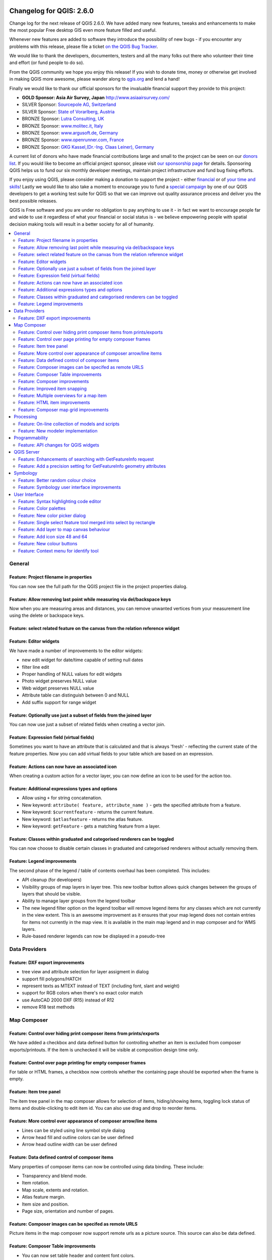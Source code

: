.. figure:: images/projects/qgis-icon_2.png
   :align: center
   :alt:

Changelog for QGIS: 2.6.0
=========================

Change log for the next release of QGIS 2.6.0. We have added many new
features, tweaks and enhancements to make the most popular Free desktop
GIS even more feature filled and useful.

Whenever new features are added to software they introduce the
possibility of new bugs - if you encounter any problems with this
release, please file a ticket `on the QGIS Bug Tracker <http://hub.qgis.org>`_.

We would like to thank the developers, documenters, testers and all the
many folks out there who volunteer their time and effort (or fund people
to do so).

From the QGIS community we hope you enjoy this release! If you wish to
donate time, money or otherwise get involved in making QGIS more
awesome, please wander along to `qgis.org <http://qgis.org>`_ and lend a
hand!

Finally we would like to thank our official sponsors for the invaluable
financial support they provide to this project:

-  **GOLD Sponsor: Asia Air Survey, Japan** http://www.asiaairsurvey.com/
-  SILVER Sponsor: `Sourcepole AG, Switzerland <http://www.sourcepole.com/>`_
-  SILVER Sponsor: `State of Vorarlberg, Austria <http://www.vorarlberg.at/>`_
-  BRONZE Sponsor: `Lutra Consulting, UK <http://www.lutraconsulting.co.uk/>`_
-  BRONZE Sponsor: `www.molitec.it, Italy <http://www.molitec.it/>`_
-  BRONZE Sponsor: `www.argusoft.de, Germany <http://www.argusoft.de>`_
-  BRONZE Sponsor: `www.openrunner.com, France <http://www.openrunner.com>`_
-  BRONZE Sponsor: `GKG Kassel,(Dr.-Ing. Claas Leiner), Germany <http://www.eschenlaub.de/>`_

A current list of donors who have made financial contributions large and
small to the project can be seen on our `donors
list <http://qgis.org/en/site/about/sponsorship.html#list-of-donors>`_.
If you would like to become an official project sponsor, please visit
`our sponsorship
page <http://qgis.org/en/site/about/sponsorship.html#sponsorship>`_ for
details. Sponsoring QGIS helps us to fund our six monthly developer
meetings, maintain project infrastructure and fund bug fixing efforts.

If you enjoy using QGIS, please consider making a donation to support
the project - either
`financial <http://qgis.org/en/site/getinvolved/donations.html>`_ or of
`your time and skills <http://qgis.org/en/site/getinvolved/index.html>`_! Lastly we
would like to also take a moment to encourage you to fund a `special
campaign <http://blog.vitu.ch/10102014-1046/crowdfunding-initiative-automated-testing>`_
by one of our QGIS developers to get a working test suite for QGIS so
that we can improve out quality assurance process and deliver you the
best possible releases.

QGIS is Free software and you are under no obligation to pay anything to
use it - in fact we want to encourage people far and wide to use it
regardless of what your financial or social status is - we believe
empowering people with spatial decision making tools will result in a
better society for all of humanity.

.. contents::
   :local:

General
-------

Feature: Project filename in properties
~~~~~~~~~~~~~~~~~~~~~~~~~~~~~~~~~~~~~~~

You can now see the full path for the QGIS project file in the project
properties dialog.

.. figure:: images/entries/8662dc4a69298f603dd9038d1199ab16fd25f786.png
   :align: center
   :alt:

Feature: Allow removing last point while measuring via del/backspace keys
~~~~~~~~~~~~~~~~~~~~~~~~~~~~~~~~~~~~~~~~~~~~~~~~~~~~~~~~~~~~~~~~~~~~~~~~~

Now when you are measuring areas and distances, you can remove unwanted
vertices from your measurement line using the delete or backspace keys.

.. figure:: images/entries/ed471908937cb068e2f004e7b3311f2bdf307042.png
   :align: center
   :alt:

Feature: select related feature on the canvas from the relation reference widget
~~~~~~~~~~~~~~~~~~~~~~~~~~~~~~~~~~~~~~~~~~~~~~~~~~~~~~~~~~~~~~~~~~~~~~~~~~~~~~~~

Feature: Editor widgets
~~~~~~~~~~~~~~~~~~~~~~~

We have made a number of improvements to the editor widgets:

-  new edit widget for date/time capable of setting null dates
-  filter line edit
-  Proper handling of NULL values for edit widgets
-  Photo widget preserves NULL value
-  Web widget preserves NULL value
-  Attribute table can distinguish between 0 and NULL
-  Add suffix support for range widget

.. figure:: images/entries/78fd27b2cf736f37bdf97694a5018f29c609c6cb.png
   :align: center
   :alt:

Feature: Optionally use just a subset of fields from the joined layer
~~~~~~~~~~~~~~~~~~~~~~~~~~~~~~~~~~~~~~~~~~~~~~~~~~~~~~~~~~~~~~~~~~~~~

You can now use just a subset of related fields when creating a vector
join.

.. figure:: images/entries/14023cf2ee768960d9c4a43da6e2a1624d10b3c3.png
   :align: center
   :alt:

Feature: Expression field (virtual fields)
~~~~~~~~~~~~~~~~~~~~~~~~~~~~~~~~~~~~~~~~~~

Sometimes you want to have an attribute that is calculated and that is
always 'fresh' - reflecting the current state of the feature properties.
Now you can add virtual fields to your table which are based on an
expression.

.. figure:: images/entries/5fe53ad54b8d0cf8b7a22b90e733a421bb929506.png
   :align: center
   :alt:

Feature: Actions can now have an associated icon
~~~~~~~~~~~~~~~~~~~~~~~~~~~~~~~~~~~~~~~~~~~~~~~~

When creating a custom action for a vector layer, you can now define an
icon to be used for the action too.

.. figure:: images/entries/e7bd5b306e3a72cc111a81f86a053b42679aa2f8.png
   :align: center
   :alt:

Feature: Additional expressions types and options
~~~~~~~~~~~~~~~~~~~~~~~~~~~~~~~~~~~~~~~~~~~~~~~~~

-  Allow using ``+`` for string concatenation.
-  New keyword: ``attribute( feature, attribute_name )`` - gets the
   specified attribute from a feature.
-  New keyword: ``$currentfeature`` - returns the current feature.
-  New keyword: ``$atlasfeature`` - returns the atlas feature.
-  New keyword: ``getFeature`` - gets a matching feature from a layer.

.. figure:: images/entries/e2e079bec87be65ccc97055251fc2544be91aaab.png
   :align: center
   :alt:

Feature: Classes within graduated and categorised renderers can be toggled
~~~~~~~~~~~~~~~~~~~~~~~~~~~~~~~~~~~~~~~~~~~~~~~~~~~~~~~~~~~~~~~~~~~~~~~~~~

You can now choose to disable certain classes in graduated and
categorised renderers without actually removing them.

.. figure:: images/entries/84d11c6d978775d92f6a1902092795735d1f32b3.png
   :align: center
   :alt:

Feature: Legend improvements
~~~~~~~~~~~~~~~~~~~~~~~~~~~~

The second phase of the legend / table of contents overhaul has been
completed. This includes:

-  API cleanup (for developers)
-  Visibility groups of map layers in layer tree. This new toolbar
   button allows quick changes between the groups of layers that should
   be visible.
-  Ability to manage layer groups from the legend toolbar
-  The new legend filter option on the legend toolbar will remove legend
   items for any classes which are not currently in the view extent.
   This is an awesome improvement as it ensures that your map legend
   does not contain entries for items not currently in the map view. It
   is available in the main map legend and in map composer and for WMS
   layers.
-  Rule-based renderer legends can now be displayed in a pseudo-tree

.. figure:: images/entries/363048a7d08ac76d35463abbef514c65031922e7.png
   :align: center
   :alt:

Data Providers
--------------

Feature: DXF export improvements
~~~~~~~~~~~~~~~~~~~~~~~~~~~~~~~~

-  tree view and attribute selection for layer assigment in dialog
-  support fill polygons/HATCH
-  represent texts as MTEXT instead of TEXT (including font, slant and
   weight)
-  support for RGB colors when there's no exact color match
-  use AutoCAD 2000 DXF (R15) instead of R12
-  remove R18 test methods

.. figure:: images/entries/4f615505e3fd6ec0b619278e42ecc5a3e79ac827.png
   :align: center
   :alt:

Map Composer
------------

Feature: Control over hiding print composer items from prints/exports
~~~~~~~~~~~~~~~~~~~~~~~~~~~~~~~~~~~~~~~~~~~~~~~~~~~~~~~~~~~~~~~~~~~~~

We have added a checkbox and data defined button for controlling whether
an item is excluded from composer exports/printouts. If the item is
unchecked it will be visible at composition design time only.

.. figure:: images/entries/f334447d13ee49a6c4c5cb4322e3f12824643416.png
   :align: center
   :alt:

Feature: Control over page printing for empty composer frames
~~~~~~~~~~~~~~~~~~~~~~~~~~~~~~~~~~~~~~~~~~~~~~~~~~~~~~~~~~~~~

For table or HTML frames, a checkbox now controls whether the containing
page should be exported when the frame is empty.

.. figure:: images/entries/1500ba6abdf5b314c760ebfc63e460731dcc5110.png
   :align: center
   :alt:

Feature: Item tree panel
~~~~~~~~~~~~~~~~~~~~~~~~

The item tree panel in the map composer allows for selection of items,
hiding/showing items, toggling lock status of items and double-clicking
to edit item id. You can also use drag and drop to reorder items.

.. figure:: images/entries/52b70bdf87d21a13c00798458bab6347dddd7910.png
   :align: center
   :alt:

Feature: More control over appearance of composer arrow/line items
~~~~~~~~~~~~~~~~~~~~~~~~~~~~~~~~~~~~~~~~~~~~~~~~~~~~~~~~~~~~~~~~~~

-  Lines can be styled using line symbol style dialog
-  Arrow head fill and outline colors can be user defined
-  Arrow head outline width can be user defined

.. figure:: images/entries/49757b3cc09839edb8af38f1cb1317458f279110.png
   :align: center
   :alt:

Feature: Data defined control of composer items
~~~~~~~~~~~~~~~~~~~~~~~~~~~~~~~~~~~~~~~~~~~~~~~

Many properties of composer items can now be controlled using data
binding. These include:

-  Transparency and blend mode.
-  Item rotation.
-  Map scale, extents and rotation.
-  Atlas feature margin.
-  Item size and position.
-  Page size, orientation and number of pages.

.. figure:: images/entries/9f321489cd9c90eb4d66e577680fc5467756e58e.png
   :align: center
   :alt:

Feature: Composer images can be specifed as remote URLS
~~~~~~~~~~~~~~~~~~~~~~~~~~~~~~~~~~~~~~~~~~~~~~~~~~~~~~~

Picture items in the map composer now support remote urls as a picture
source. This source can also be data defined.

.. figure:: images/entries/05cd7008c231df3b3af874753b840669a605cb0f.png
   :align: center
   :alt:

Feature: Composer Table improvements
~~~~~~~~~~~~~~~~~~~~~~~~~~~~~~~~~~~~

-  You can now set table header and content font colors.
-  Tables can now be split across multiple frames, allowing their
   content to be distributed over columns or over different pages.
-  Added option show headers on first frame, all frames, or no frames.
-  Allow manual control of column widths.
-  New options for table source, including current atlas feature and
   child features from a relation.
-  Choice of behaviour for empty tables, include hiding the entire
   table, showing empty cells, or displaying a set message in the table
   body.
-  Added a checkbox to filter table features to those which intersect
   the current atlas feature.
-  Added checkbox to remove duplicate rows from table.

Note that tables in existing projects are not automatically updated to
the new table format which supports these features, and tables must be
readded to a composition for the new settings to appear.

.. figure:: images/entries/9ccb75b2110daf0c95a3fba31ac18144c1345f0e.png
   :align: center
   :alt:

Feature: Composer improvements
~~~~~~~~~~~~~~~~~~~~~~~~~~~~~~

The map composer (used to prepare printable map compositions) has
received a number of improvements in QGIS 2.6.

-  You can now change the secondary fill color for scalebars
-  Holding shift while drawing line/arrow items constrains drawing to
   horizontal, vertical or 45 degree angles
-  Holding shift while drawing other new items constrains them to
   squares, holding alt causes item to be drawn from the center
-  Right click no longer locks/unlocks items, this is now handled by the
   new items panel. Locked items can no longer be selected from the
   composer canvas, allowing for interaction with items below them.
-  Holding alt while pressing cursor keys results in a 1px movement for
   items
-  Removed the destructive 'Load from template' menu item, replace with
   a new non-destructive 'Add items from template' action

.. figure:: images/entries/a7267ed637121bc9be70c5fa0afd2a63f9790bc7.png
   :align: center
   :alt:

Feature: Improved item snapping
~~~~~~~~~~~~~~~~~~~~~~~~~~~~~~~

Snapping thresholds are now set in pixels, allowing for finer movement
and resizing of items when zoomed in to a composition.
Items within a group are no longer used for auto snap lines.

.. figure:: images/entries/8e43479380c28942345f3d9500dd956bd13f43e8.png
   :align: center
   :alt:

Feature: Multiple overviews for a map item
~~~~~~~~~~~~~~~~~~~~~~~~~~~~~~~~~~~~~~~~~~

Sometimes it is useful to be able to show more than one overview frame
for a map frame. For example if you want to show where your map is in
local, regional and global context, using multiple overview maps can
help you to achieve this. As of QGIS 2.6 you can now achieve this by
assigning as many maps as you like to the 'overview' role in your
composition.

.. figure:: images/entries/88b55cc5f5e7cfb62486fe3b4867b7133ae66953.png
   :align: center
   :alt:

Feature: HTML item improvements
~~~~~~~~~~~~~~~~~~~~~~~~~~~~~~~

There are a number of useful new options for the HTML composer item:

-  Option for manual entry of HTML source
-  QGIS expressions within HTML source can be evaluated prior to
   rendering HTML content
-  Data defined URL for HTML source
-  Allow for creating a user stylesheet to override HTML styles

.. figure:: images/entries/7ed388f0c775b738648b2bd6eb6be0a75fa5816a.png
   :align: center
   :alt:

Feature: Composer map grid improvements
~~~~~~~~~~~~~~~~~~~~~~~~~~~~~~~~~~~~~~~

-  You can now have multiple grids with different properties.
-  You can mix reprojected grids and Lat/Long grids.
-  You can use standard QGIS symbology grid lines etc.
-  There is a new frame/annotations only grid style. Selecting this
   style causes only the frame and annotations to be drawn, with no grid
   lines or other markings over the map.
-  There are now options for controlling which side of a map item the
   frame is drawn on.
-  There are new tick styles for frames, with inner ticks, outer ticks
   and both inner and outer tick options.
-  We have made improvements to grid annotations, including many new
   formats for annotations.
-  Grid annotations now use the typographically correct prime and double
   prime symbols for grid annotations.

.. figure:: images/entries/eeb61d7da3d3f95283b1bb47545cbdff9cc334ae.png
   :align: center
   :alt:

Processing
----------

Feature: On-line collection of models and scripts
~~~~~~~~~~~~~~~~~~~~~~~~~~~~~~~~~~~~~~~~~~~~~~~~~

Models and scripts can be downloaded from the online collection and
installed directly from the Processing interface. The collection will be
expanded with new scripts and models provided by Processing users.

.. figure:: images/entries/23e357ca0e559a33a7872206b306c0b1fbdb4b7d.png
   :align: center
   :alt:

Feature: New modeler implementation
~~~~~~~~~~~~~~~~~~~~~~~~~~~~~~~~~~~

The modeler has been rewritten, and now provides extra functionality
such as allowing nested models with no depth limit. Models are now
stored as JSON files. Backwards compatibility is kept, so all models can
still be used. You can also now drag and drop items from the inputs and
algorithms onto the modeler graph.

.. figure:: images/entries/72bb8beaf97133424d1e68da67ae6fe79ea6faf6.png
   :align: center
   :alt:

Programmability
---------------

Feature: API changes for QGIS widgets
~~~~~~~~~~~~~~~~~~~~~~~~~~~~~~~~~~~~~

In order to normalise the naming of QGIS widgets, some minor API changes
have been made. Almost all edit widgets were renamed by adding "Wrapper"
at the end of their names. In particular this concerns:

-  QgsCheckboxWidget -> QgsCheckboxWidgetWrapper
-  QgsClassificationWidget -> QgsClassificationWidgetWrapper
-  QgsColorWidget -> QgsColorWidgetWrapper
-  QgsEnumerationWidget -> QgsEnumerationWidgetWrapper
-  QgsFilenameWidget -> QgsFilenameWidgetWrapper
-  QgsHiddenWidget -> QgsHiddenWidgetWrapper
-  QgsPhotoWidget -> QgsPhotoWidgetWrapper
-  QgsRangeWidget -> QgsRangeWidgetWrapper
-  QgsTexteditWidget -> QgsTexteditWrapper
-  QgsUniquevalueWidget -> QgsUniquevalueWidgetWrapper
-  QgsUuidWidget -> QgsUuidWidgetWrapper
-  QgsValuemapWidget -> QgsValuemapWidgetWrapper
-  QgsValuerelationWidget -> QgsValuerelationWidgetWrapper
-  QgsWebviewWidget -> QgsWebviewWidgetWrapper

QGIS Server
-----------

Feature: Enhancements of searching with GetFeatureInfo request
~~~~~~~~~~~~~~~~~~~~~~~~~~~~~~~~~~~~~~~~~~~~~~~~~~~~~~~~~~~~~~

https://github.com/qgis/QGIS/commit/8888c5f0c0e0ffdf23453a20addf6abaf125845d

Feature: Add a precision setting for GetFeatureInfo geometry attributes
~~~~~~~~~~~~~~~~~~~~~~~~~~~~~~~~~~~~~~~~~~~~~~~~~~~~~~~~~~~~~~~~~~~~~~~

Symbology
---------

Feature: Better random colour choice
~~~~~~~~~~~~~~~~~~~~~~~~~~~~~~~~~~~~

We have improved the random colour algorithm for classified renderer so
that the colours generated are more visually distinct from each other.

.. figure:: images/entries/ec29c9d6eb23d01b4dbbae32a6e20fe0b1f48198.png
   :align: center
   :alt:

Feature: Symbology user interface improvements
~~~~~~~~~~~~~~~~~~~~~~~~~~~~~~~~~~~~~~~~~~~~~~

-  Where possible, properties of symbol layer are maintained when
   changing symbol layer type.
-  Added an edit button for shapeburst and gradient color ramps.
-  Automatic update of label and neighboring ranges boundaries.
-  Classes are automatically converted from categorised and graduated
   classes when switching to rule based renderer.
-  Added units and number of decimal places to graduated renderer
   labels.
-  Improved responsiveness to changes in color ramp, inverted colour
   ramp, and other options in GUI.
-  Retain symbol when switching between simple, graduated, categorized,
   and other renderers.
-  Improved labelling of StdDev calculation mode.

.. figure:: images/entries/08305d5131c28c45b400662267ff0d174ef9c8ce.png
   :align: center
   :alt:

User Interface
--------------

Feature: Syntax highlighting code editor
~~~~~~~~~~~~~~~~~~~~~~~~~~~~~~~~~~~~~~~~

For python script editors, expression builder, filter window, composer
HTML and CSS editors

.. figure:: images/entries/54b470a064d65d6d65aa66a8feece43ba8cbf6c4.png
   :align: center
   :alt:

Feature: Color palettes
~~~~~~~~~~~~~~~~~~~~~~~

You can now define your own custom color palettes for use in QGIS.

-  Custom user global color palette (in options dialog).
-  Per project color palette (in project properties dialog).
-  Colors are shown in color button menus and new color picker dialog.
-  You can import/export colors to a GPL palette file.

.. figure:: images/entries/a156f408d7a87fc930095c8fd68e9fba0fc0a817.png
   :align: center
   :alt:

Feature: New color picker dialog
~~~~~~~~~~~~~~~~~~~~~~~~~~~~~~~~

There is a new custom QGIS color picker dialog. Features include:
 - Sliders for hue, saturation, value, red, green, blue color
   components.
 - Alpha slider.
 - Option to copy/paste html color codes (in a variety of formats).
 - Before/after color preview, with alpha preview.
 - Interactive 2D color ramp widget.
 - Hue wheel/triangle widget.
 - Editable color palettes, including the ability to create new palettes
   and import/export colors to a GPL palette file.
 - Live color sampler with option to sample over a set radius (OS
   support dependant).
 - Supports interaction with other apps via drag and drop of colors (OS
   support dependant).
 - Option to disable the dialog and use the native picker dialog
   instead.

.. figure:: images/entries/7189c0fe2d1ff3fdc63c531a02f74b5d32b70bfd.png
   :align: center
   :alt:

Feature: Single select feature tool merged into select by rectangle
~~~~~~~~~~~~~~~~~~~~~~~~~~~~~~~~~~~~~~~~~~~~~~~~~~~~~~~~~~~~~~~~~~~

We have merged the single selection tool into the rectangle tool. If you
want to select a single feature, simply enable the rectangle tool and
then single click (rather than dragging a rectangle) a feature.

.. figure:: images/entries/f8a68fcdfcaa59e6162185acb5c92edb9145c881.png
   :align: center
   :alt:

Feature: Add layer to map canvas behaviour
~~~~~~~~~~~~~~~~~~~~~~~~~~~~~~~~~~~~~~~~~~

In many of QGIS' dialogs that generate a new layer, the 'Add layer to
map canvas' checkbox is now checked by default so that the new layer
automatically gets added to the map.

.. figure:: images/entries/f36f5912d2422a439d67b1a743fe81588e709dfb.png
   :align: center
   :alt:

Feature: Add icon size 48 and 64
~~~~~~~~~~~~~~~~~~~~~~~~~~~~~~~~

For those using QGIS on touch devices (or if you just like big, chunky
icons), you can now set the icons up to 64 x 64 pixels in size.

.. figure:: images/entries/3be3f51da2f54a8395f054f757f9fae1948a6103.png
   :align: center
   :alt:

Feature: New colour buttons
~~~~~~~~~~~~~~~~~~~~~~~~~~~

This is probably one of the most useful new features in QGIS 2.6 -
especially if you are involved a lot in cartography work. The colour
button used everywhere in QGIS has been enhanced, with drop down menus,
colour swatches, default colours, etc. Click on the drop down item to
the right of the colour button to see the quick options. Click on the
button to the left of the colour widget to see a standard colour chooser
dialog.

.. figure:: images/entries/54c211513bc86d00a5bce01a17476481937e0fbe.png
   :align: center
   :alt:

Feature: Context menu for identify tool
~~~~~~~~~~~~~~~~~~~~~~~~~~~~~~~~~~~~~~~

When using the identify tool, you can now right click on the canvas to
use the identify tool in context mode. In the menu that appears you can
define which feature types you wish to identify (all all if you like).

.. figure:: images/entries/c395c2ce4964826458a721a8a3f89cb7dc2853b5.png
   :align: center
   :alt:

